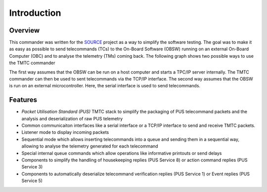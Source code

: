 =============
 Introduction
=============

Overview
=========

This commander was written for the `SOURCE`_ project as a way to simplify the
software testing. The goal was to make it as easy as possible to send telecommands (TCs)
to the On-Board Software (OBSW) running on an external On-Board Computer (OBC) and to analyse
the telemetry (TMs) coming back. The following graph shows two possible ways to use
the TMTC commander

.. image:: images/tmtccmd_usage.PNG
	:align: center
	
The first way assumes that the OBSW can be run on a host computer and starts a TPC/IP
server internally. The TMTC commander can then be used to sent telecommands via the TCP/IP
interface. The second way assumes that the OBSW is run on an external microcontroller.
Here, the serial interface is used to send telecommands.

.. _`SOURCE`: https://www.ksat-stuttgart.de/en/our-missions/source/

Features
=========

- `Packet Utilisation Standard (PUS)` TMTC stack to simplify the packaging of PUS telecommand 
  packets and the analysis and deserialization of raw PUS telemetry
- Common communicaiton interfaces like a serial interface or a TCP/IP interface
  to send and receive TMTC packets.
- Listener mode to display incoming packets
- Sequential mode which allows inserting telecommands into a queue
  and sending them in a sequential way, allowing to analyse the telemetry 
  generated for each telecommand
- Special internal queue commands which allow operations like informative printouts or send delays
- Components to simplify the handling of housekeeping replies (PUS Service 8) or action command 
  replies (PUS Service 3)
- Components to automatically deserialize telecommand verification replies (PUS Service 1)
  or Event replies (PUS Service 5)

.. Packet Utilisation Standard (PUS): https://ecss.nl/standard/ecss-e-st-70-41c-space-engineering-telemetry-and-telecommand-packet-utilization-15-april-2016/

